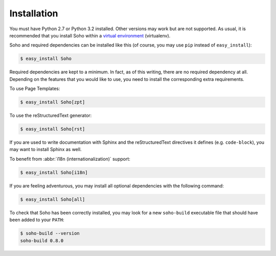 ============
Installation
============

You must have Python 2.7 or Python 3.2 installed. Other versions may
work but are not supported. As usual, it is recommended that you
install Soho within a `virtual environment
<http://www.virtualenv.org/en/latest/index.html>`_ (virtualenv).

Soho and required dependencies can be installed like this (of course,
you may use ``pip`` instead of ``easy_install``):

.. code-block:: bash

   $ easy_install Soho

Required dependencies are kept to a minimum. In fact, as of this
writing, there are no required dependency at all. Depending on the
features that you would like to use, you need to install the
corresponding extra requirements.

To use Page Templates:

.. code-block:: bash

   $ easy_install Soho[zpt]

To use the reStructuredText generator:

.. code-block:: bash

   $ easy_install Soho[rst]

If you are used to write documentation with Sphinx and the
reStructuredText directives it defines (e.g. ``code-block``), you may
want to install Sphinx as well.

To benefit from :abbr:`i18n (internationalization)` support:

.. code-block:: bash

   $ easy_install Soho[i18n]

If you are feeling adventurous, you may install all optional
dependencies with the following command:

.. code-block:: bash

   $ easy_install Soho[all]

To check that Soho has been correctly installed, you may look for a
new ``soho-build`` executable file that should have been added to your
``PATH``:

.. code-block:: bash

   $ soho-build --version
   soho-build 0.8.0